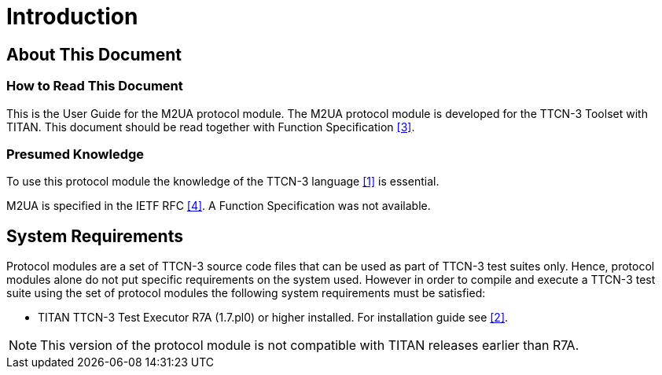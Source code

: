 = Introduction

== About This Document

=== How to Read This Document

This is the User Guide for the M2UA protocol module. The M2UA protocol module is developed for the TTCN-3 Toolset with TITAN. This document should be read together with Function Specification <<5-references.adoc#_3, [3]>>.

=== Presumed Knowledge

To use this protocol module the knowledge of the TTCN-3 language <<5-references.adoc#_1, [1]>> is essential.

M2UA is specified in the IETF RFC <<5-references.adoc#_4, [4]>>. A Function Specification was not available.

== System Requirements

Protocol modules are a set of TTCN-3 source code files that can be used as part of TTCN-3 test suites only. Hence, protocol modules alone do not put specific requirements on the system used. However in order to compile and execute a TTCN-3 test suite using the set of protocol modules the following system requirements must be satisfied:

* TITAN TTCN-3 Test Executor R7A (1.7.pl0) or higher installed. For installation guide see <<5-references.adoc#_2, [2]>>.

NOTE: This version of the protocol module is not compatible with TITAN releases earlier than R7A.
